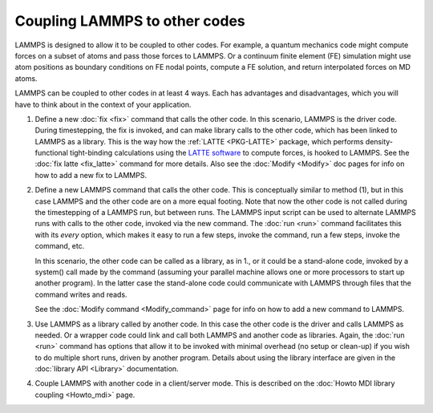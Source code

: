 Coupling LAMMPS to other codes
==============================

LAMMPS is designed to allow it to be coupled to other codes.  For
example, a quantum mechanics code might compute forces on a subset of
atoms and pass those forces to LAMMPS.  Or a continuum finite element
(FE) simulation might use atom positions as boundary conditions on FE
nodal points, compute a FE solution, and return interpolated forces on
MD atoms.

LAMMPS can be coupled to other codes in at least 4 ways.  Each has
advantages and disadvantages, which you will have to think about in the
context of your application.

1. Define a new :doc:`fix <fix>` command that calls the other code.  In
   this scenario, LAMMPS is the driver code.  During timestepping,
   the fix is invoked, and can make library calls to the other code,
   which has been linked to LAMMPS as a library.  This is the way how the
   :ref:`LATTE <PKG-LATTE>` package, which performs density-functional
   tight-binding calculations using the `LATTE software <https://github.com/lanl/LATTE>`_
   to compute forces, is hooked to LAMMPS.
   See the :doc:`fix latte <fix_latte>` command for more details.
   Also see the :doc:`Modify <Modify>` doc pages for info on how to
   add a new fix to LAMMPS.

.. spacer

2. Define a new LAMMPS command that calls the other code.  This is
   conceptually similar to method (1), but in this case LAMMPS and the
   other code are on a more equal footing.  Note that now the other code
   is not called during the timestepping of a LAMMPS run, but between
   runs.  The LAMMPS input script can be used to alternate LAMMPS runs
   with calls to the other code, invoked via the new command.  The
   :doc:`run <run>` command facilitates this with its *every* option,
   which makes it easy to run a few steps, invoke the command, run a few
   steps, invoke the command, etc.

   In this scenario, the other code can be called as a library, as in
   1., or it could be a stand-alone code, invoked by a system() call
   made by the command (assuming your parallel machine allows one or
   more processors to start up another program).  In the latter case the
   stand-alone code could communicate with LAMMPS through files that the
   command writes and reads.

   See the :doc:`Modify command <Modify_command>` page for info on how
   to add a new command to LAMMPS.

.. spacer

3. Use LAMMPS as a library called by another code.  In this case the
   other code is the driver and calls LAMMPS as needed.  Or a wrapper
   code could link and call both LAMMPS and another code as libraries.
   Again, the :doc:`run <run>` command has options that allow it to be
   invoked with minimal overhead (no setup or clean-up) if you wish to
   do multiple short runs, driven by another program.  Details about
   using the library interface are given in the :doc:`library API
   <Library>` documentation.

.. spacer

4. Couple LAMMPS with another code in a client/server mode.  This is
   described on the :doc:`Howto MDI library coupling <Howto_mdi>` page.
